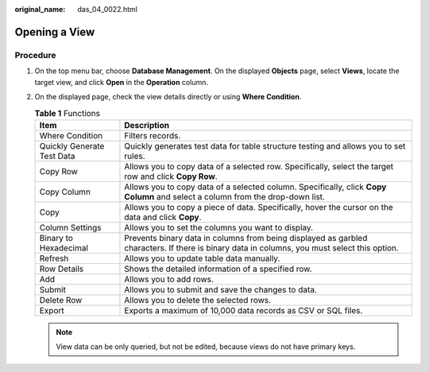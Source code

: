 :original_name: das_04_0022.html

.. _das_04_0022:

Opening a View
==============

Procedure
---------

#. On the top menu bar, choose **Database Management**. On the displayed **Objects** page, select **Views**, locate the target view, and click **Open** in the **Operation** column.
#. On the displayed page, check the view details directly or using **Where Condition**.

   .. table:: **Table 1** Functions

      +----------------------------+----------------------------------------------------------------------------------------------------------------------------------------------+
      | Item                       | Description                                                                                                                                  |
      +============================+==============================================================================================================================================+
      | Where Condition            | Filters records.                                                                                                                             |
      +----------------------------+----------------------------------------------------------------------------------------------------------------------------------------------+
      | Quickly Generate Test Data | Quickly generates test data for table structure testing and allows you to set rules.                                                         |
      +----------------------------+----------------------------------------------------------------------------------------------------------------------------------------------+
      | Copy Row                   | Allows you to copy data of a selected row. Specifically, select the target row and click **Copy Row**.                                       |
      +----------------------------+----------------------------------------------------------------------------------------------------------------------------------------------+
      | Copy Column                | Allows you to copy data of a selected column. Specifically, click **Copy Column** and select a column from the drop-down list.               |
      +----------------------------+----------------------------------------------------------------------------------------------------------------------------------------------+
      | Copy                       | Allows you to copy a piece of data. Specifically, hover the cursor on the data and click **Copy**.                                           |
      +----------------------------+----------------------------------------------------------------------------------------------------------------------------------------------+
      | Column Settings            | Allows you to set the columns you want to display.                                                                                           |
      +----------------------------+----------------------------------------------------------------------------------------------------------------------------------------------+
      | Binary to Hexadecimal      | Prevents binary data in columns from being displayed as garbled characters. If there is binary data in columns, you must select this option. |
      +----------------------------+----------------------------------------------------------------------------------------------------------------------------------------------+
      | Refresh                    | Allows you to update table data manually.                                                                                                    |
      +----------------------------+----------------------------------------------------------------------------------------------------------------------------------------------+
      | Row Details                | Shows the detailed information of a specified row.                                                                                           |
      +----------------------------+----------------------------------------------------------------------------------------------------------------------------------------------+
      | Add                        | Allows you to add rows.                                                                                                                      |
      +----------------------------+----------------------------------------------------------------------------------------------------------------------------------------------+
      | Submit                     | Allows you to submit and save the changes to data.                                                                                           |
      +----------------------------+----------------------------------------------------------------------------------------------------------------------------------------------+
      | Delete Row                 | Allows you to delete the selected rows.                                                                                                      |
      +----------------------------+----------------------------------------------------------------------------------------------------------------------------------------------+
      | Export                     | Exports a maximum of 10,000 data records as CSV or SQL files.                                                                                |
      +----------------------------+----------------------------------------------------------------------------------------------------------------------------------------------+

   .. note::

      View data can be only queried, but not be edited, because views do not have primary keys.
